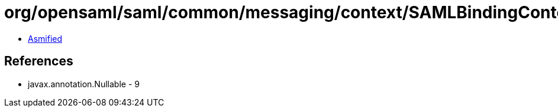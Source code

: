 = org/opensaml/saml/common/messaging/context/SAMLBindingContext.class

 - link:SAMLBindingContext-asmified.java[Asmified]

== References

 - javax.annotation.Nullable - 9
